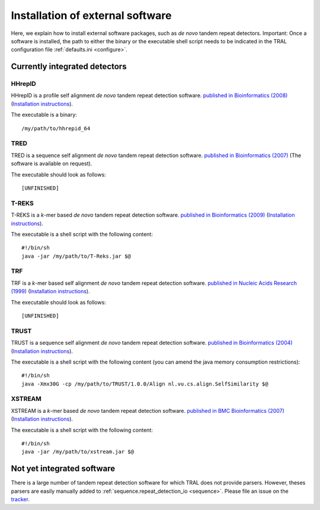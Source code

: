 .. _install_external:

Installation of external software
=================================

Here, we explain how to install external software packages, such as *de novo* tandem repeat
detectors. Important: Once a software is installed, the path to either the binary or the
executable shell script needs to be indicated in the TRAL configuration file :ref:`defaults.ini <configure>`.




Currently integrated detectors
------------------------------

HHrepID
*******

HHrepID is a profile self alignment *de novo* tandem repeat detection software.
`published in Bioinformatics (2008) <http://bioinformatics.oxfordjournals.org/content/24/6/807.long>`_ (`Installation instructions <http://toolkit.tuebingen.mpg.de/hhrepid>`__).

The executable is a binary:
::

    /my/path/to/hhrepid_64


TRED
****

TRED is a sequence self alignment *de novo* tandem repeat detection software.
`published in Bioinformatics (2007) <http://bioinformatics.oxfordjournals.org/content/23/2/e30.short>`_ (The software is available on request).

The executable should look as follows:
::

    [UNFINISHED]




T-REKS
******

T-REKS is a *k*-mer based *de novo* tandem repeat detection software.
`published in Bioinformatics (2009) <http://bioinformatics.oxfordjournals.org/content/25/20/2632.short>`_ (`Installation instructions <http://bioinfo.montp.cnrs.fr/?r=t-reks>`__).

The executable is a shell script with the following content:
::

    #!/bin/sh
    java -jar /my/path/to/T-Reks.jar $@


TRF
***

TRF is a *k*-mer based self alignment *de novo* tandem repeat detection software.
`published in Nucleic Acids Research (1999) <http://nar.oxfordjournals.org/content/27/2/573.full>`_ (`Installation instructions <http://tandem.bu.edu/trf/trf.html>`__).

The executable should look as follows:
::

    [UNFINISHED]


TRUST
*****

TRUST is a sequence self alignment *de novo* tandem repeat detection software.
`published in Bioinformatics (2004) <http://bioinformatics.oxfordjournals.org/content/20/suppl_1/i311.short>`_ (`Installation instructions <http://www.ibi.vu.nl/programs/trustwww/>`__).

The executable is a shell script with the following content (you can amend the java memory consumption restrictions):
::

    #!/bin/sh
    java -Xmx30G -cp /my/path/to/TRUST/1.0.0/Align nl.vu.cs.align.SelfSimilarity $@


.. _XSTREAM:

XSTREAM
*******

XSTREAM is a *k*-mer based *de novo* tandem repeat detection software.
`published in BMC Bioinformatics (2007) <http://www.biomedcentral.com/1471-2105/8/382/>`_ (`Installation instructions <http://jimcooperlab.mcdb.ucsb.edu/xstream/download.jsp>`__).

The executable is a shell script with the following content:
::

    #!/bin/sh
    java -jar /my/path/to/xstream.jar $@



Not yet integrated software
---------------------------

There is a large number of tandem repeat detection software for which TRAL does not provide
parsers. However, theses parsers are easily manually added to :ref:`sequence.repeat_detection_io <sequence>`.
Please file an issue on the `tracker <https://github.com/elkeschaper/tandemrepeats/issues>`_.